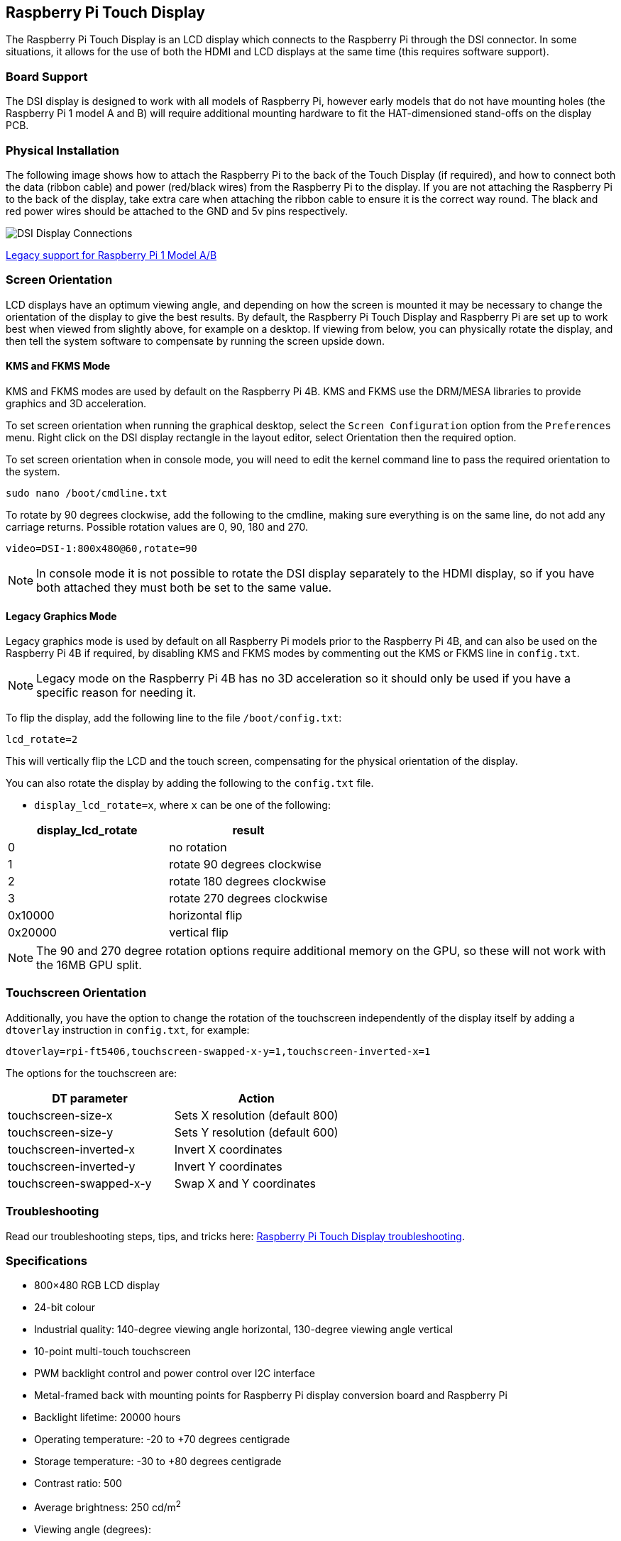 == Raspberry Pi Touch Display

The Raspberry Pi Touch Display is an LCD display which connects to the Raspberry Pi through the DSI connector. In some situations, it allows for the use of both the HDMI and LCD displays at the same time (this requires software support).

=== Board Support

The DSI display is designed to work with all models of Raspberry Pi, however early models that do not have mounting holes (the Raspberry Pi 1 model A and B) will require additional mounting hardware to fit the HAT-dimensioned stand-offs on the display PCB.

=== Physical Installation

The following image shows how to attach the Raspberry Pi to the back of the Touch Display (if required), and how to connect both the data (ribbon cable) and power (red/black wires) from the Raspberry Pi to the display. If you are not attaching the Raspberry Pi to the back of the display, take extra care when attaching the ribbon cable to ensure it is the correct way round. The black and red power wires should be attached to the GND and 5v pins respectively.

image::images/GPIO_power-500x333.jpg[DSI Display Connections]

xref:display.adoc#legacy-support[Legacy support for Raspberry Pi 1 Model A/B]

=== Screen Orientation

LCD displays have an optimum viewing angle, and depending on how the screen is mounted it may be necessary to change the orientation of the display to give the best results. By default, the Raspberry Pi Touch Display and Raspberry Pi are set up to work best when viewed from slightly above, for example on a desktop. If viewing from below, you can physically rotate the display, and then tell the system software to compensate by running the screen upside down.

==== KMS and FKMS Mode

KMS and FKMS modes are used by default on the Raspberry Pi 4B. KMS and FKMS use the DRM/MESA libraries to provide graphics and 3D acceleration.

To set screen orientation when running the graphical desktop, select the `Screen Configuration` option from the `Preferences` menu. Right click on the DSI display rectangle in the layout editor, select Orientation then the required option.

To set screen orientation when in console mode, you will need to edit the kernel command line to pass the required orientation to the system.

[,bash]
----
sudo nano /boot/cmdline.txt
----

To rotate by 90 degrees clockwise, add the following to the cmdline, making sure everything is on the same line, do not add any carriage returns. Possible rotation values are 0, 90, 180 and 270.

----
video=DSI-1:800x480@60,rotate=90
----

NOTE: In console mode it is not possible to rotate the DSI display separately to the HDMI display, so if you have both attached they must both be set to the same value.

==== Legacy Graphics Mode

Legacy graphics mode is used by default on all Raspberry Pi models prior to the Raspberry Pi 4B, and can also be used on the Raspberry Pi 4B if required, by disabling KMS and FKMS modes by commenting out the KMS or FKMS line in `config.txt`. 

NOTE: Legacy mode on the Raspberry Pi 4B has no 3D acceleration so it should only be used if you have a specific reason for needing it.

To flip the display, add the following line to the file `/boot/config.txt`:

`lcd_rotate=2`

This will vertically flip the LCD and the touch screen, compensating for the physical orientation of the display.

You can also rotate the display by adding the following to the `config.txt` file.

* `display_lcd_rotate=x`, where `x` can be one of the following:

|===
| display_lcd_rotate | result

| 0
| no rotation

| 1
| rotate 90 degrees clockwise

| 2
| rotate 180 degrees clockwise

| 3
| rotate 270 degrees clockwise

| 0x10000
| horizontal flip

| 0x20000
| vertical flip
|===

NOTE: The 90 and 270 degree rotation options require additional memory on the GPU, so these will not work with the 16MB GPU split.

=== Touchscreen Orientation

Additionally, you have the option to change the rotation of the touchscreen independently of the display itself by adding a `dtoverlay` instruction in `config.txt`, for example:

`dtoverlay=rpi-ft5406,touchscreen-swapped-x-y=1,touchscreen-inverted-x=1`

The options for the touchscreen are:

|===
| DT parameter | Action

| touchscreen-size-x
| Sets X resolution (default 800)

| touchscreen-size-y
| Sets Y resolution (default 600)

| touchscreen-inverted-x
| Invert X coordinates

| touchscreen-inverted-y
| Invert Y coordinates

| touchscreen-swapped-x-y
| Swap X and Y coordinates
|===

=== Troubleshooting

Read our troubleshooting steps, tips, and tricks here: xref:display.adoc#troubleshooting-the-display[Raspberry Pi Touch Display troubleshooting].

=== Specifications

* 800×480 RGB LCD display
* 24-bit colour
* Industrial quality: 140-degree viewing angle horizontal, 130-degree viewing angle vertical
* 10-point multi-touch touchscreen
* PWM backlight control and power control over I2C interface
* Metal-framed back with mounting points for Raspberry Pi display conversion board and Raspberry Pi
* Backlight lifetime: 20000 hours
* Operating temperature: -20 to +70 degrees centigrade
* Storage temperature: -30 to +80 degrees centigrade
* Contrast ratio: 500
* Average brightness: 250 cd/m^2^
* Viewing angle (degrees):
 ** Top - 50
 ** Bottom - 70
 ** Left - 70
 ** Right - 70
* Power requirements: 200mA at 5V typical, at maximum brightness.

==== Mechanical Specification

* Outer dimensions: 192.96 × 110.76mm
* Viewable area: 154.08 × 85.92mm
* https://datasheets.raspberrypi.com/display/7-inch-display-mechanical-drawing.pdf[Download mechanical drawing (PDF)]
